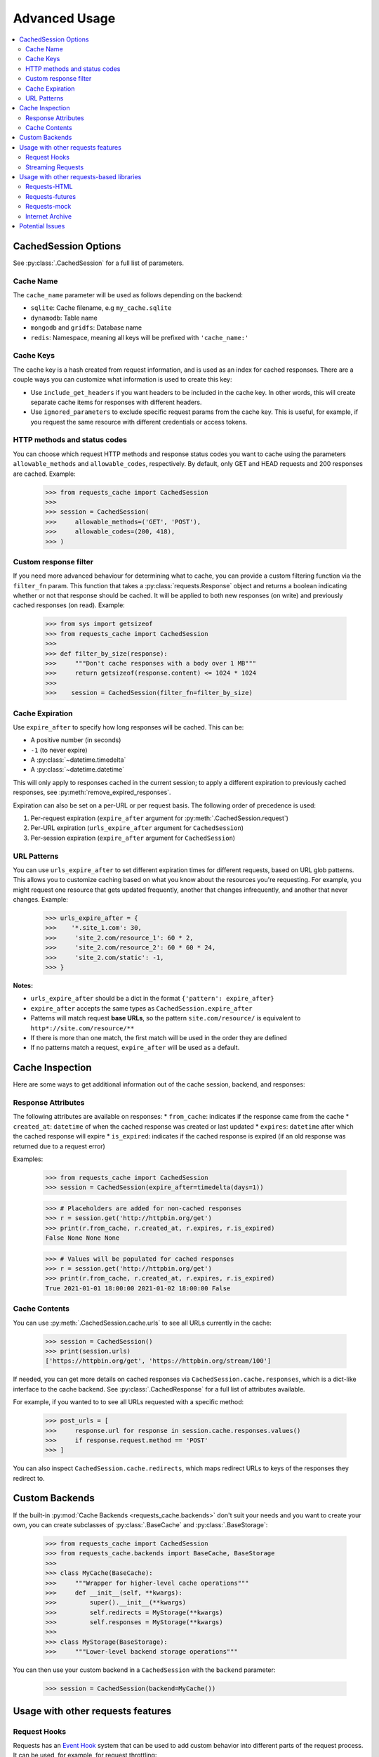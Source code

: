 .. _advanced_usage:

Advanced Usage
==============
.. contents::
    :local:

CachedSession Options
---------------------
See :py:class:`.CachedSession` for a full list of parameters.

Cache Name
~~~~~~~~~~
The ``cache_name`` parameter will be used as follows depending on the backend:

* ``sqlite``: Cache filename, e.g ``my_cache.sqlite``
* ``dynamodb``: Table name
* ``mongodb`` and ``gridfs``: Database name
* ``redis``: Namespace, meaning all keys will be prefixed with ``'cache_name:'``

Cache Keys
~~~~~~~~~~
The cache key is a hash created from request information, and is used as an index for cached
responses. There are a couple ways you can customize what information is used to create this key:

* Use ``include_get_headers`` if you want headers to be included in the cache key. In other
  words, this will create separate cache items for responses with different headers.
* Use ``ignored_parameters`` to exclude specific request params from the cache key. This is
  useful, for example, if you request the same resource with different credentials or access
  tokens.

HTTP methods and status codes
~~~~~~~~~~~~~~~~~~~~~~~~~~~~~
You can choose which request HTTP methods and response status codes you want to cache using the
parameters ``allowable_methods`` and ``allowable_codes``, respectively. By default, only GET and HEAD
requests and 200 responses are cached. Example:

    >>> from requests_cache import CachedSession
    >>>
    >>> session = CachedSession(
    >>>     allowable_methods=('GET', 'POST'),
    >>>     allowable_codes=(200, 418),
    >>> )

Custom response filter
~~~~~~~~~~~~~~~~~~~~~~
If you need more advanced behaviour for determining what to cache, you can provide a custom filtering
function via the ``filter_fn`` param. This function that takes a :py:class:`requests.Response` object
and returns a boolean indicating whether or not that response should be cached. It will be applied to
both new responses (on write) and previously cached responses (on read). Example:

    >>> from sys import getsizeof
    >>> from requests_cache import CachedSession
    >>>
    >>> def filter_by_size(response):
    >>>     """Don't cache responses with a body over 1 MB"""
    >>>     return getsizeof(response.content) <= 1024 * 1024
    >>>
    >>>    session = CachedSession(filter_fn=filter_by_size)

Cache Expiration
~~~~~~~~~~~~~~~~
Use ``expire_after`` to specify how long responses will be cached. This can be:

* A positive number (in seconds)
* ``-1`` (to never expire)
* A :py:class:`~datetime.timedelta`
* A :py:class:`~datetime.datetime`

This will only apply to responses cached in the current session; to apply a different expiration
to previously cached responses, see :py:meth:`remove_expired_responses`.

Expiration can also be set on a per-URL or per request basis. The following order of precedence
is used:

1. Per-request expiration (``expire_after`` argument for :py:meth:`.CachedSession.request`)
2. Per-URL expiration (``urls_expire_after`` argument for ``CachedSession``)
3. Per-session expiration (``expire_after`` argument for ``CachedSession``)

URL Patterns
~~~~~~~~~~~~
You can use ``urls_expire_after`` to set different expiration times for different requests, based on
URL glob patterns. This allows you to customize caching based on what you know about the resources
you're requesting. For example, you might request one resource that gets updated frequently, another
that changes infrequently, and another that never changes. Example:

    >>> urls_expire_after = {
    >>>    '*.site_1.com': 30,
    >>>     'site_2.com/resource_1': 60 * 2,
    >>>     'site_2.com/resource_2': 60 * 60 * 24,
    >>>     'site_2.com/static': -1,
    >>> }

**Notes:**

* ``urls_expire_after`` should be a dict in the format ``{'pattern': expire_after}``
* ``expire_after`` accepts the same types as ``CachedSession.expire_after``
* Patterns will match request **base URLs**, so the pattern ``site.com/resource/`` is equivalent to
  ``http*://site.com/resource/**``
* If there is more than one match, the first match will be used in the order they are defined
* If no patterns match a request, ``expire_after`` will be used as a default.

Cache Inspection
----------------
Here are some ways to get additional information out of the cache session, backend, and responses:

Response Attributes
~~~~~~~~~~~~~~~~~~~
The following attributes are available on responses:
* ``from_cache``: indicates if the response came from the cache
* ``created_at``: ``datetime`` of when the cached response was created or last updated
* ``expires``: ``datetime`` after which the cached response will expire
* ``is_expired``: indicates if the cached response is expired (if an old response was returned due to a request error)

Examples:

    >>> from requests_cache import CachedSession
    >>> session = CachedSession(expire_after=timedelta(days=1))

    >>> # Placeholders are added for non-cached responses
    >>> r = session.get('http://httpbin.org/get')
    >>> print(r.from_cache, r.created_at, r.expires, r.is_expired)
    False None None None

    >>> # Values will be populated for cached responses
    >>> r = session.get('http://httpbin.org/get')
    >>> print(r.from_cache, r.created_at, r.expires, r.is_expired)
    True 2021-01-01 18:00:00 2021-01-02 18:00:00 False

Cache Contents
~~~~~~~~~~~~~~
You can use :py:meth:`.CachedSession.cache.urls` to see all URLs currently in the cache:

    >>> session = CachedSession()
    >>> print(session.urls)
    ['https://httpbin.org/get', 'https://httpbin.org/stream/100']

If needed, you can get more details on cached responses via ``CachedSession.cache.responses``, which
is a dict-like interface to the cache backend. See :py:class:`.CachedResponse` for a full list of
attributes available.

For example, if you wanted to to see all URLs requested with a specific method:

    >>> post_urls = [
    >>>     response.url for response in session.cache.responses.values()
    >>>     if response.request.method == 'POST'
    >>> ]

You can also inspect ``CachedSession.cache.redirects``, which maps redirect URLs to keys of the
responses they redirect to.

Custom Backends
---------------
If the built-in :py:mod:`Cache Backends <requests_cache.backends>` don't suit your needs and you want to create your own, you can create
subclasses of :py:class:`.BaseCache` and :py:class:`.BaseStorage`:

    >>> from requests_cache import CachedSession
    >>> from requests_cache.backends import BaseCache, BaseStorage
    >>>
    >>> class MyCache(BaseCache):
    >>>     """Wrapper for higher-level cache operations"""
    >>>     def __init__(self, **kwargs):
    >>>         super().__init__(**kwargs)
    >>>         self.redirects = MyStorage(**kwargs)
    >>>         self.responses = MyStorage(**kwargs)
    >>>
    >>> class MyStorage(BaseStorage):
    >>>     """Lower-level backend storage operations"""

You can then use your custom backend in a ``CachedSession`` with the ``backend`` parameter:

    >>> session = CachedSession(backend=MyCache())

Usage with other requests features
----------------------------------

Request Hooks
~~~~~~~~~~~~~
Requests has an `Event Hook <https://requests.readthedocs.io/en/master/user/advanced/#event-hooks>`_
system that can be used to add custom behavior into different parts of the request process.
It can be used, for example, for request throttling:

        >>> import time
        >>> import requests
        >>> from requests_cache import CachedSession
        >>>
        >>> def make_throttle_hook(timeout=1.0):
        >>>     """Make a request hook function that adds a custom delay for non-cached requests"""
        >>>     def hook(response, *args, **kwargs):
        >>>         if not getattr(response, 'from_cache', False):
        >>>             print('sleeping')
        >>>             time.sleep(timeout)
        >>>         return response
        >>>     return hook
        >>>
        >>> session = CachedSession()
        >>> session.hooks['response'].append(make_throttle_hook(0.1))
        >>> # The first (real) request will have an added delay
        >>> session.get('http://httpbin.org/get')
        >>> session.get('http://httpbin.org/get')

Streaming Requests
~~~~~~~~~~~~~~~~~~
If you use `streaming requests <https://2.python-requests.org/en/master/user/advanced/#id9>`_, you
can use the same code to iterate over both cached and non-cached requests. A cached request will,
of course, have already been read, but will use a file-like object containing the content.
Example::

    from requests_cache import CachedSession

    session = CachedSession()
    for i in range(2):
        r = session.get('https://httpbin.org/stream/20', stream=True)
        for chunk in r.iter_lines():
            print(chunk.decode('utf-8'))


.. _library_compatibility:

Usage with other requests-based libraries
-----------------------------------------
This library works by patching and/or extending ``requests.Session``. Many other libraries out there
do the same thing, making it potentially difficult to combine them. For that scenario, a mixin class
is provided, so you can create a custom class with behavior from multiple Session-modifying libraries::

    from requests import Session
    from requests_cache import CacheMixin
    from some_other_lib import SomeOtherMixin

    class CustomSession(CacheMixin, SomeOtherMixin ClientSession):
        """Session class with features from both requests-html and requests-cache"""

Requests-HTML
~~~~~~~~~~~~~
Example with `requests-html <https://github.com/psf/requests-html>`_::

    import requests
    from requests_cache import CacheMixin, install_cache
    from requests_html import HTMLSession

    class CachedHTMLSession(CacheMixin, HTMLSession):
        """Session with features from both CachedSession and HTMLSession"""

    session = CachedHTMLSession()
    r = session.get("https://github.com/")
    print(r.from_cache, r.html.links)

Or, using the monkey-patch method::

    install_cache(session_factory=CachedHTMLSession)
    r = requests.get("https://github.com/")
    print(r.from_cache, r.html.links)

The same approach can be used with other libraries that subclass ``requests.Session``.

Requests-futures
~~~~~~~~~~~~~~~~
Example with `requests-futures <https://github.com/ross/requests-futures>`_:

Some libraries, including `requests-futures`, support wrapping an existing session object.

    session = FutureSession(session=CachedSession())

In this case, ``FutureSession`` must wrap ``CachedSession`` rather than the other way around, since
``FutureSession`` returns (as you might expect) futures rather than response objects.
See `issue #135 <https://github.com/reclosedev/requests-cache/issues/135>`_ for more notes on this.

Requests-mock
~~~~~~~~~~~~~
Example with `requests-mock <https://github.com/jamielennox/requests-mock>`_:

Requests-mock works a bit differently. It has multiple methods of mocking requests, and the
method most compatible with requests-cache is attaching its
`adapter <https://requests-mock.readthedocs.io/en/latest/adapter.html>`_ to a CachedSession::

    import requests
    from requests_mock import Adapter
    from requests_cache import CachedSession

    # Set up a CachedSession that will make mock requests where it would normally make real requests
    adapter = Adapter()
    adapter.register_uri(
        'GET',
        'mock://some_test_url',
        headers={'Content-Type': 'text/plain'},
        text='mock response',
        status_code=200,
    )
    session = CachedSession()
    session.mount('mock://', adapter)

    session.get('mock://some_test_url', text='mock_response')
    response = session.get('mock://some_test_url')
    print(response.text)

Internet Archive
~~~~~~~~~~~~~~~~
Example with `internetarchive <https://github.com/jjjake/internetarchive>`_:

Usage is the same as other libraries that subclass `requests.Session`::

    from requests_cache import CacheMixin
    from internetarchive.session import ArchiveSession

    class CachedArchiveSession(CacheMixin, ArchiveSession):
        """Session with features from both CachedSession and ArchiveSession"""

Potential Issues
----------------
* Version updates of ``requests``, ``urllib3`` or ``requests-cache`` itself may not be compatible with
  previously cached data (see issues `#56 <https://github.com/reclosedev/requests-cache/issues/56>`_
  and `#102 <https://github.com/reclosedev/requests-cache/issues/102>`_).
  The best way to prevent this is to use a virtualenv and pin your dependency versions.
* See :ref:`security` for notes on serialization security
